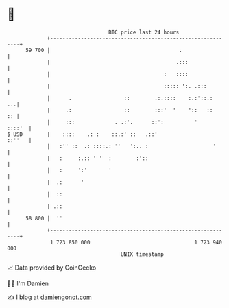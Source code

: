 * 👋

#+begin_example
                                    BTC price last 24 hours                    
                +------------------------------------------------------------+ 
         59 700 |                                          .                 | 
                |                                         .:::               | 
                |                                     :   ::::               | 
                |                                     ::::: ':. .:::         | 
                |      .                 ::        .:.::::    :.:'::.:    ...| 
                |     .:                 ::        :::'  '    '::   ::    :: | 
                |     :::             . .:'.      ::':          '     ::::'  | 
   $ USD        |    ::::    .: :    ::.:' ::   .::'                  ::''   | 
                |   :'' ::  .: ::::.: ''   ':.. :                     '      | 
                |   :     :.:: ' '  :        :'::                            | 
                |   :     ':'       '                                        | 
                |  .:      '                                                 | 
                |  ::                                                        | 
                | .::                                                        | 
         58 800 |  ''                                                        | 
                +------------------------------------------------------------+ 
                 1 723 850 000                                  1 723 940 000  
                                        UNIX timestamp                         
#+end_example
📈 Data provided by CoinGecko

🧑‍💻 I'm Damien

✍️ I blog at [[https://www.damiengonot.com][damiengonot.com]]
